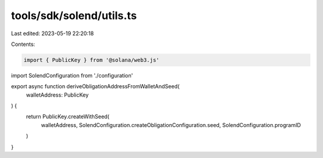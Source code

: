 tools/sdk/solend/utils.ts
=========================

Last edited: 2023-05-19 22:20:18

Contents:

.. code-block:: ts

    import { PublicKey } from '@solana/web3.js'

import SolendConfiguration from './configuration'

export async function deriveObligationAddressFromWalletAndSeed(
  walletAddress: PublicKey
) {
  return PublicKey.createWithSeed(
    walletAddress,
    SolendConfiguration.createObligationConfiguration.seed,
    SolendConfiguration.programID
  )
}



